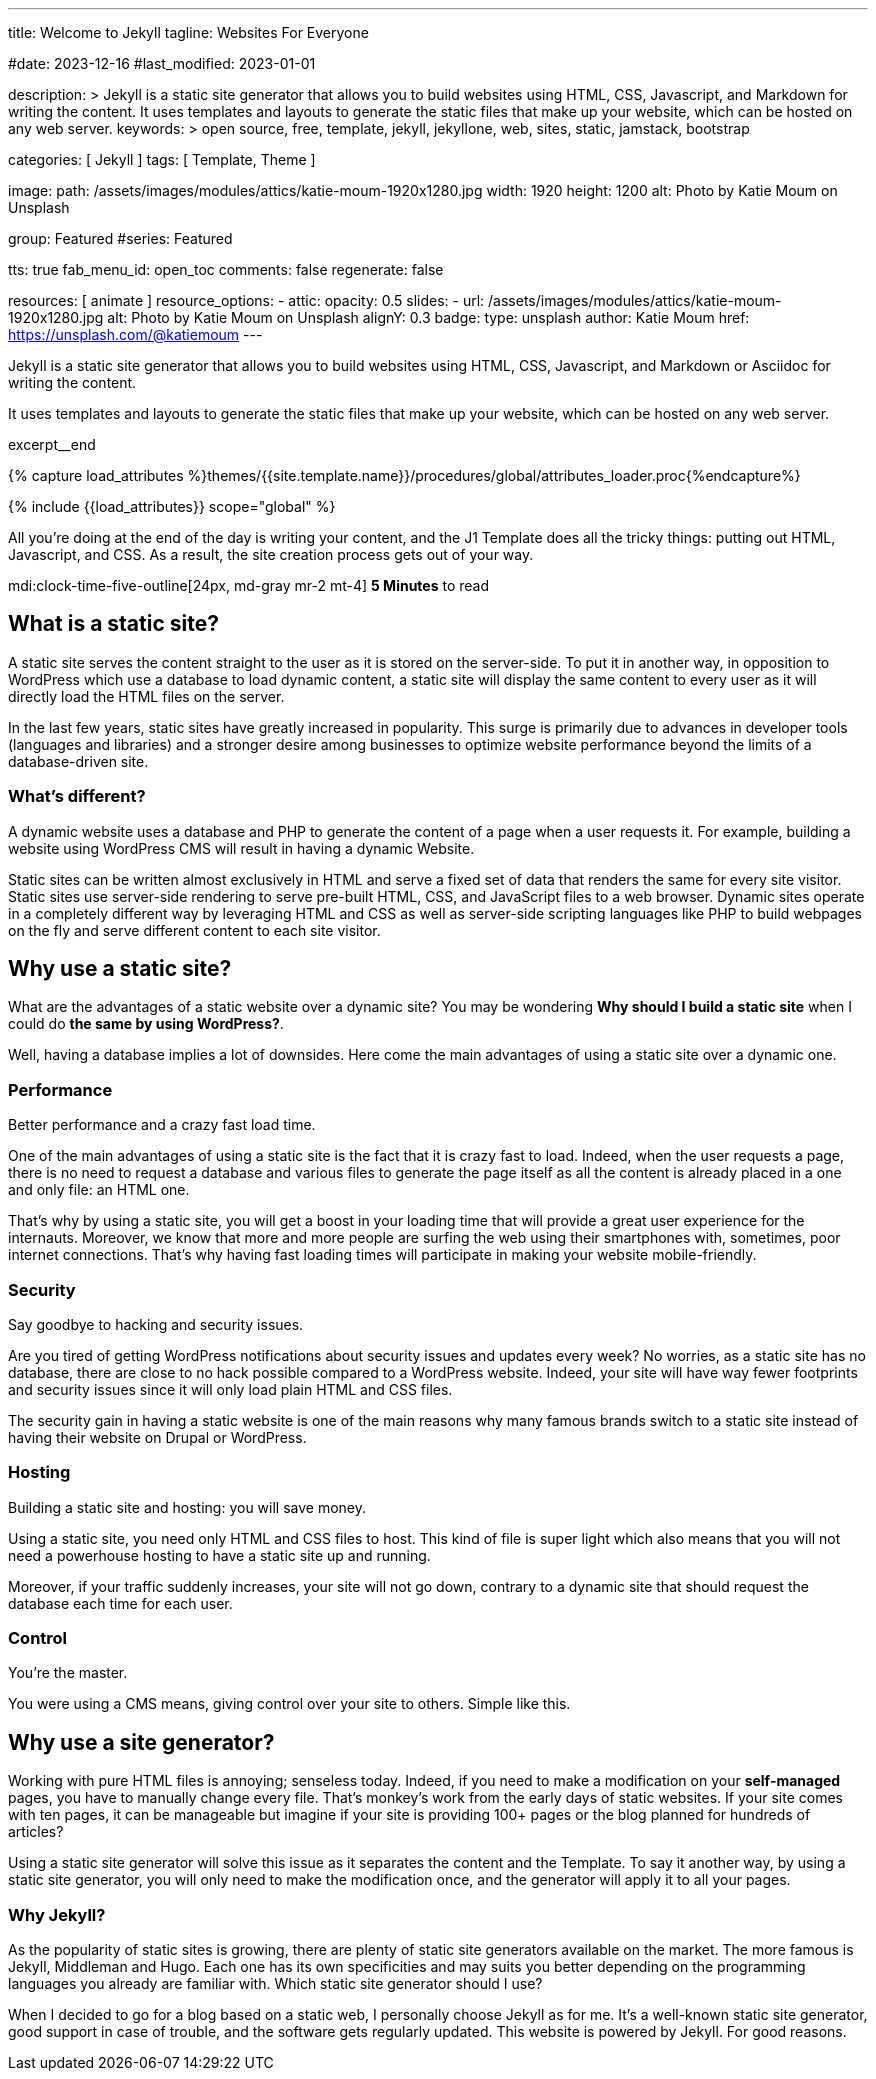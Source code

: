 ---
title:                                  Welcome to Jekyll
tagline:                                Websites For Everyone

#date:                                  2023-12-16
#last_modified:                         2023-01-01

description: >
                                        Jekyll is a static site generator that allows you to build websites
                                        using HTML, CSS, Javascript, and Markdown for writing the content.
                                        It uses templates and layouts to generate the static files that make
                                        up your website, which can be hosted on any web server.
keywords: >
                                        open source, free, template, jekyll, jekyllone, web,
                                        sites, static, jamstack, bootstrap

categories:                             [ Jekyll ]
tags:                                   [ Template, Theme ]

image:
  path:                                 /assets/images/modules/attics/katie-moum-1920x1280.jpg
  width:                                1920
  height:                               1200
  alt:                                  Photo by Katie Moum on Unsplash

group:                                  Featured
#series:                                Featured

tts:                                    true
fab_menu_id:                            open_toc
comments:                               false
regenerate:                             false

resources:                              [ animate ]
resource_options:
  - attic:
      opacity:                          0.5
      slides:
        - url:                          /assets/images/modules/attics/katie-moum-1920x1280.jpg
          alt:                          Photo by Katie Moum on Unsplash
          alignY:                       0.3
          badge:
            type:                       unsplash
            author:                     Katie Moum
            href:                       https://unsplash.com/@katiemoum
---

// Page Initializer
// =============================================================================
// Enable the Liquid Preprocessor
:page-liquid:

// Set (local) page attributes here
// -----------------------------------------------------------------------------
// :page--attr:                         <attr-value>

// Place an excerpt at the most top position
// -----------------------------------------------------------------------------
[role="dropcap"]
Jekyll is a static site generator that allows you to build websites
using HTML, CSS, Javascript, and Markdown or Asciidoc for writing
the content.

It uses templates and layouts to generate the static files that make up your
website, which can be hosted on any web server.

excerpt__end

//  Load Liquid procedures
// -----------------------------------------------------------------------------
{% capture load_attributes %}themes/{{site.template.name}}/procedures/global/attributes_loader.proc{%endcapture%}

// Load page attributes
// -----------------------------------------------------------------------------
{% include {{load_attributes}} scope="global" %}


// Page content
// ~~~~~~~~~~~~~~~~~~~~~~~~~~~~~~~~~~~~~~~~~~~~~~~~~~~~~~~~~~~~~~~~~~~~~~~~~~~~~
[role="mb-5"]
All you’re doing at the end of the day is writing your content, and the J1
Template does all the tricky things: putting out HTML, Javascript, and CSS.
As a result, the site creation process gets out of your way.

mdi:clock-time-five-outline[24px, md-gray mr-2 mt-4]
*5 Minutes* to read

// Include sub-documents (if any)
// -----------------------------------------------------------------------------
[role="mt-5"]
== What is a static site?

A static site serves the content straight to the user as it is stored on
the server-side. To put it in another way, in opposition to WordPress
which use a database to load dynamic content, a static site will display
the same content to every user as it will directly load the HTML files
on the server.

In the last few years, static sites have greatly increased in popularity.
This surge is primarily due to advances in developer tools (languages and
libraries) and a stronger desire among businesses to optimize website
performance beyond the limits of a database-driven site.

[role="mt-4"]
=== What's different?

A dynamic website uses a database and PHP to generate the content of
a page when a user requests it. For example, building a website using
WordPress CMS will result in having a dynamic Website.

Static sites can be written almost exclusively in HTML and serve a fixed
set of data that renders the same for every site visitor. Static sites use
server-side rendering to serve pre-built HTML, CSS, and JavaScript files to
a web browser. Dynamic sites operate in a completely different way by
leveraging HTML and CSS as well as server-side scripting languages like PHP
to build webpages on the fly and serve different content to each site
visitor.


[role="mt-5"]
== Why use a static site?

What are the advantages of a static website over a dynamic site?
You may be wondering *Why should I build a static site* when I could do *the
same by using WordPress?*.

Well, having a database implies a lot of downsides. Here come the main
advantages of using a static site over a dynamic one.

[role="mt-4"]
=== Performance

Better performance and a crazy fast load time.

One of the main advantages of using a static site is the fact that it is
crazy fast to load. Indeed, when the user requests a page, there is
no need to request a database and various files to generate the
page itself as all the content is already placed in a one and only file:
an HTML one.

That’s why by using a static site, you will get a boost in
your loading time that will provide a great user experience for the
internauts. Moreover, we know that more and more people are surfing the
web using their smartphones with, sometimes, poor internet connections.
That’s why having fast loading times will participate in making your
website mobile-friendly.

[role="mt-4"]
=== Security

Say goodbye to hacking and security issues.

Are you tired of getting WordPress notifications about security issues and
updates every week? No worries, as a static site has no database, there are
close to no hack possible compared to a WordPress website. Indeed, your
site will have way fewer footprints and security issues since it will
only load plain HTML and CSS files.

The security gain in having a static
website is one of the main reasons why many famous brands switch to a
static site instead of having their website on Drupal or WordPress.

[role="mt-4"]
=== Hosting

Building a static site and hosting: you will save money.

Using a static site, you need only HTML and CSS files to host. This kind
of file is super light which also means that you will not need a powerhouse
hosting to have a static site up and running.

Moreover, if your traffic suddenly increases, your site will not go down,
contrary to a dynamic site that should request the database each time
for each user.

[role="mt-4"]
=== Control

You're the master.

You were using a CMS means, giving control over your site to others.
Simple like this.


[role="mt-5"]
== Why use a site generator?

Working with pure HTML files is annoying; senseless today. Indeed, if you need
to make a modification on your *self-managed* pages, you have to manually
change every file. That's monkey's work from the early days of static websites.
If your site comes with ten pages, it can be manageable but imagine if your
site is providing 100+ pages or the blog planned for hundreds of articles?

Using a static site generator will solve this issue as it separates the
content and the Template. To say it another way, by using a static site
generator, you will only need to make the modification once, and the
generator will apply it to all your pages.

[role="mt-4"]
=== Why Jekyll?

As the popularity of static sites is growing, there are plenty of static
site generators available on the market. The more famous is Jekyll,
Middleman and Hugo. Each one has its own specificities and may suits you
better depending on the programming languages you already are familiar with.
Which static site generator should I use?

When I decided to go for a blog based on a static web, I personally
choose Jekyll as for me. It's a well-known static site generator, good support
in case of trouble, and the software gets regularly updated. This website is
powered by Jekyll. For good reasons.
